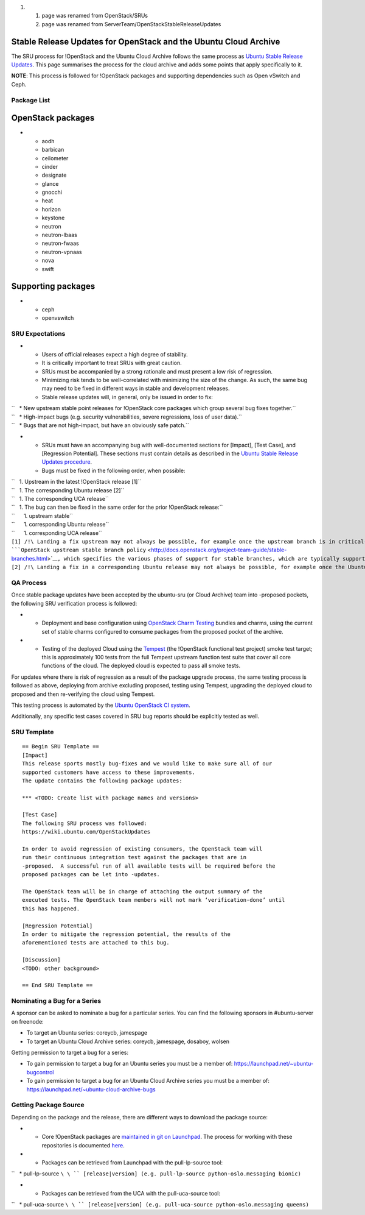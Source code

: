 #. 

   #. page was renamed from OpenStack/SRUs
   #. page was renamed from ServerTeam/OpenStackStableReleaseUpdates

.. _stable_release_updates_for_openstack_and_the_ubuntu_cloud_archive:

Stable Release Updates for OpenStack and the Ubuntu Cloud Archive
~~~~~~~~~~~~~~~~~~~~~~~~~~~~~~~~~~~~~~~~~~~~~~~~~~~~~~~~~~~~~~~~~

The SRU process for !OpenStack and the Ubuntu Cloud Archive follows the
same process as `Ubuntu Stable Release
Updates <https://wiki.ubuntu.com/StableReleaseUpdates>`__. This page
summarises the process for the cloud archive and adds some points that
apply specifically to it.

**NOTE**: This process is followed for !OpenStack packages and
supporting dependencies such as Open vSwitch and Ceph.

.. _package_list:

Package List
------------

.. _openstack_packages:

OpenStack packages
~~~~~~~~~~~~~~~~~~

-  

   -  aodh
   -  barbican
   -  ceilometer
   -  cinder
   -  designate
   -  glance
   -  gnocchi
   -  heat
   -  horizon
   -  keystone
   -  neutron
   -  neutron-lbaas
   -  neutron-fwaas
   -  neutron-vpnaas
   -  nova
   -  swift

.. _supporting_packages:

Supporting packages
~~~~~~~~~~~~~~~~~~~

-  

   -  ceph
   -  openvswitch

.. _sru_expectations:

SRU Expectations
----------------

-  

   -  Users of official releases expect a high degree of stability.
   -  It is critically important to treat SRUs with great caution.
   -  SRUs must be accompanied by a strong rationale and must present a
      low risk of regression.
   -  Minimizing risk tends to be well-correlated with minimizing the
      size of the change. As such, the same bug may need to be fixed in
      different ways in stable and development releases.
   -  Stable release updates will, in general, only be issued in order
      to fix:

| ``   * New upstream stable point releases for !OpenStack core packages which group several bug fixes together.``
| ``   * High-impact bugs (e.g. security vulnerabilities, severe regressions, loss of user data).``
| ``   * Bugs that are not high-impact, but have an obviously safe patch.``

-  

   -  SRUs must have an accompanying bug with well-documented sections
      for [Impact], [Test Case], and [Regression Potential]. These
      sections must contain details as described in the `Ubuntu Stable
      Release Updates
      procedure <https://wiki.ubuntu.com/StableReleaseUpdates#Procedure>`__.
   -  Bugs must be fixed in the following order, when possible:

| ``   1. Upstream in the latest !OpenStack release [1]``
| ``   1. The corresponding Ubuntu release [2]``
| ``   1. The corresponding UCA release``
| ``   1. The bug can then be fixed in the same order for the prior !OpenStack release:``
| ``      1. upstream stable``
| ``      1. corresponding Ubuntu release``
| ``      1. corresponding UCA release``

| ``[1] /!\ Landing a fix upstream may not always be possible, for example once the upstream branch is in critical-fix or security-fix only mode, or once it has reached EOL.  See the ``\ ```OpenStack upstream stable branch policy`` <http://docs.openstack.org/project-team-guide/stable-branches.html>`__\ ``, which specifies the various phases of support for stable branches, which are typically supported for 12 to 18 months.  The case where a bug can't be fixed upstream first must be handled with extreme caution, since fixes would be released directly to the corresponding Ubuntu release without having landed upstream first.``
| ``[2] /!\ Landing a fix in a corresponding Ubuntu release may not always be possible, for example once the Ubuntu release has reached EOL and the UCA is still supported.  This case must be handled with extreme caution, since fixes would be released directly to the corresponding UCA without having first landed in the corresponding Ubuntu release, and possibly also without having first landed in the upstream !OpenStack release.``

.. _qa_process:

QA Process
----------

Once stable package updates have been accepted by the ubuntu-sru (or
Cloud Archive) team into -proposed pockets, the following SRU
verification process is followed:

-  

   -  Deployment and base configuration using `OpenStack Charm
      Testing <https://github.com/openstack-charmers/openstack-charm-testing>`__
      bundles and charms, using the current set of stable charms
      configured to consume packages from the proposed pocket of the
      archive.

-  

   -  Testing of the deployed Cloud using the
      `Tempest <https://github.com/openstack/tempest>`__ (the !OpenStack
      functional test project) smoke test target; this is approximately
      100 tests from the full Tempest upstream function test suite that
      cover all core functions of the cloud. The deployed cloud is
      expected to pass all smoke tests.

For updates where there is risk of regression as a result of the package
upgrade process, the same testing process is followed as above,
deploying from archive excluding proposed, testing using Tempest,
upgrading the deployed cloud to proposed and then re-verifying the cloud
using Tempest.

This testing process is automated by the `Ubuntu OpenStack CI
system <https://launchpad.net/ubuntu-openstack-ci>`__.

Additionally, any specific test cases covered in SRU bug reports should
be explicitly tested as well.

.. _sru_template:

SRU Template
------------

::

   == Begin SRU Template ==
   [Impact]
   This release sports mostly bug-fixes and we would like to make sure all of our
   supported customers have access to these improvements.
   The update contains the following package updates:

   *** <TODO: Create list with package names and versions>

   [Test Case]
   The following SRU process was followed:
   https://wiki.ubuntu.com/OpenStackUpdates

   In order to avoid regression of existing consumers, the OpenStack team will
   run their continuous integration test against the packages that are in
   -proposed.  A successful run of all available tests will be required before the
   proposed packages can be let into -updates.

   The OpenStack team will be in charge of attaching the output summary of the
   executed tests. The OpenStack team members will not mark ‘verification-done’ until
   this has happened.

   [Regression Potential]
   In order to mitigate the regression potential, the results of the
   aforementioned tests are attached to this bug.

   [Discussion]
   <TODO: other background>

   == End SRU Template ==

.. _nominating_a_bug_for_a_series:

Nominating a Bug for a Series
-----------------------------

A sponsor can be asked to nominate a bug for a particular series. You
can find the following sponsors in #ubuntu-server on freenode:

-  To target an Ubuntu series: coreycb, jamespage
-  To target an Ubuntu Cloud Archive series: coreycb, jamespage,
   dosaboy, wolsen

Getting permission to target a bug for a series:

-  To gain permission to target a bug for an Ubuntu series you must be a
   member of: https://launchpad.net/~ubuntu-bugcontrol
-  To gain permission to target a bug for an Ubuntu Cloud Archive series
   you must be a member of:
   https://launchpad.net/~ubuntu-cloud-archive-bugs

.. _getting_package_source:

Getting Package Source
----------------------

Depending on the package and the release, there are different ways to
download the package source:

-  

   -  Core !OpenStack packages are `maintained in git on
      Launchpad <https://code.launchpad.net/~ubuntu-server-dev/+git>`__.
      The process for working with these repositories is documented
      `here <https://wiki.ubuntu.com/OpenStack/CorePackages>`__.

-  

   -  Packages can be retrieved from Launchpad with the pull-lp-source
      tool:

``   * pull-lp-source ``\ \ `` [release|version] (e.g. pull-lp-source python-oslo.messaging bionic)``

-  

   -  Packages can be retrieved from the UCA with the pull-uca-source
      tool:

``   * pull-uca-source ``\ \ `` [release|version] (e.g. pull-uca-source python-oslo.messaging queens)``
